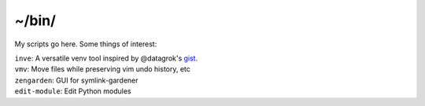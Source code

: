 ~/bin/
======

My scripts go here.  Some things of interest:

| ``inve``: A versatile venv tool inspired by @datagrok's `gist <https://gist.github.com/datagrok/2199506>`_.
| ``vmv``: Move files while preserving vim undo history, etc
| ``zengarden``: GUI for symlink-gardener
| ``edit-module``: Edit Python modules
